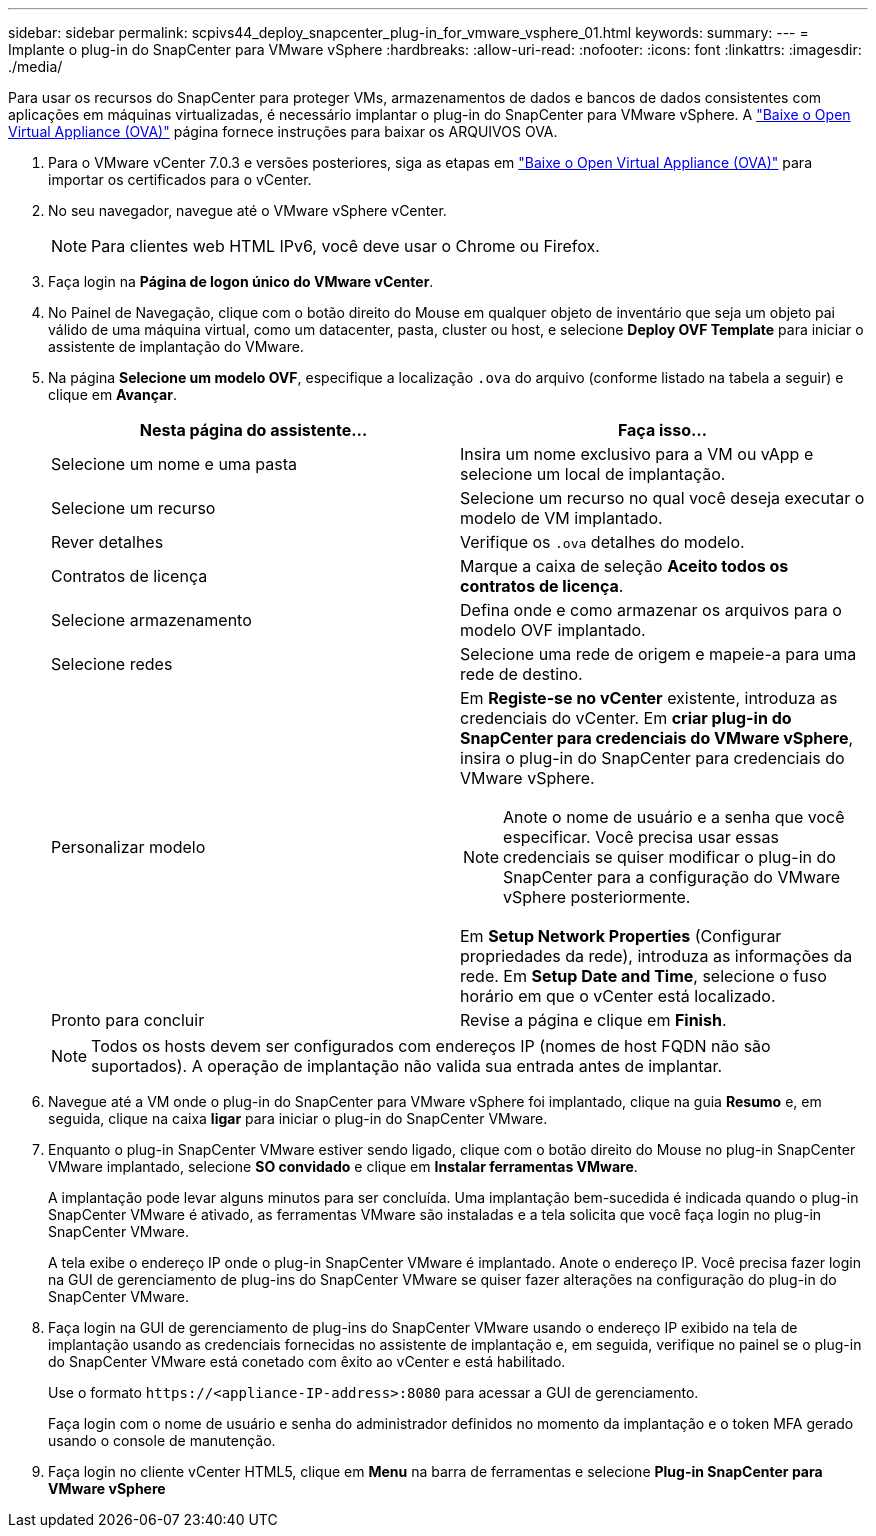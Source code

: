 ---
sidebar: sidebar 
permalink: scpivs44_deploy_snapcenter_plug-in_for_vmware_vsphere_01.html 
keywords:  
summary:  
---
= Implante o plug-in do SnapCenter para VMware vSphere
:hardbreaks:
:allow-uri-read: 
:nofooter: 
:icons: font
:linkattrs: 
:imagesdir: ./media/


[role="lead"]
Para usar os recursos do SnapCenter para proteger VMs, armazenamentos de dados e bancos de dados consistentes com aplicações em máquinas virtualizadas, é necessário implantar o plug-in do SnapCenter para VMware vSphere. A link:scpivs44_download_the_ova_open_virtual_appliance.html["Baixe o Open Virtual Appliance (OVA)"^] página fornece instruções para baixar os ARQUIVOS OVA.

. Para o VMware vCenter 7.0.3 e versões posteriores, siga as etapas em link:scpivs44_download_the_ova_open_virtual_appliance.html["Baixe o Open Virtual Appliance (OVA)"^] para importar os certificados para o vCenter.
. No seu navegador, navegue até o VMware vSphere vCenter.
+

NOTE: Para clientes web HTML IPv6, você deve usar o Chrome ou Firefox.

. Faça login na *Página de logon único do VMware vCenter*.
. No Painel de Navegação, clique com o botão direito do Mouse em qualquer objeto de inventário que seja um objeto pai válido de uma máquina virtual, como um datacenter, pasta, cluster ou host, e selecione *Deploy OVF Template* para iniciar o assistente de implantação do VMware.
. Na página *Selecione um modelo OVF*, especifique a localização `.ova` do arquivo (conforme listado na tabela a seguir) e clique em *Avançar*.
+
|===
| Nesta página do assistente... | Faça isso... 


| Selecione um nome e uma pasta | Insira um nome exclusivo para a VM ou vApp e selecione um local de implantação. 


| Selecione um recurso | Selecione um recurso no qual você deseja executar o modelo de VM implantado. 


| Rever detalhes | Verifique os `.ova` detalhes do modelo. 


| Contratos de licença | Marque a caixa de seleção *Aceito todos os contratos de licença*. 


| Selecione armazenamento | Defina onde e como armazenar os arquivos para o modelo OVF implantado. 


| Selecione redes | Selecione uma rede de origem e mapeie-a para uma rede de destino. 


| Personalizar modelo  a| 
Em *Registe-se no vCenter* existente, introduza as credenciais do vCenter. Em *criar plug-in do SnapCenter para credenciais do VMware vSphere*, insira o plug-in do SnapCenter para credenciais do VMware vSphere.


NOTE: Anote o nome de usuário e a senha que você especificar. Você precisa usar essas credenciais se quiser modificar o plug-in do SnapCenter para a configuração do VMware vSphere posteriormente.

Em *Setup Network Properties* (Configurar propriedades da rede), introduza as informações da rede. Em *Setup Date and Time*, selecione o fuso horário em que o vCenter está localizado.



| Pronto para concluir | Revise a página e clique em *Finish*. 
|===
+

NOTE: Todos os hosts devem ser configurados com endereços IP (nomes de host FQDN não são suportados). A operação de implantação não valida sua entrada antes de implantar.

. Navegue até a VM onde o plug-in do SnapCenter para VMware vSphere foi implantado, clique na guia *Resumo* e, em seguida, clique na caixa *ligar* para iniciar o plug-in do SnapCenter VMware.
. Enquanto o plug-in SnapCenter VMware estiver sendo ligado, clique com o botão direito do Mouse no plug-in SnapCenter VMware implantado, selecione *SO convidado* e clique em *Instalar ferramentas VMware*.
+
A implantação pode levar alguns minutos para ser concluída. Uma implantação bem-sucedida é indicada quando o plug-in SnapCenter VMware é ativado, as ferramentas VMware são instaladas e a tela solicita que você faça login no plug-in SnapCenter VMware.

+
A tela exibe o endereço IP onde o plug-in SnapCenter VMware é implantado. Anote o endereço IP. Você precisa fazer login na GUI de gerenciamento de plug-ins do SnapCenter VMware se quiser fazer alterações na configuração do plug-in do SnapCenter VMware.

. Faça login na GUI de gerenciamento de plug-ins do SnapCenter VMware usando o endereço IP exibido na tela de implantação usando as credenciais fornecidas no assistente de implantação e, em seguida, verifique no painel se o plug-in do SnapCenter VMware está conetado com êxito ao vCenter e está habilitado.
+
Use o formato `\https://<appliance-IP-address>:8080` para acessar a GUI de gerenciamento.

+
Faça login com o nome de usuário e senha do administrador definidos no momento da implantação e o token MFA gerado usando o console de manutenção.

. Faça login no cliente vCenter HTML5, clique em *Menu* na barra de ferramentas e selecione *Plug-in SnapCenter para VMware vSphere*

